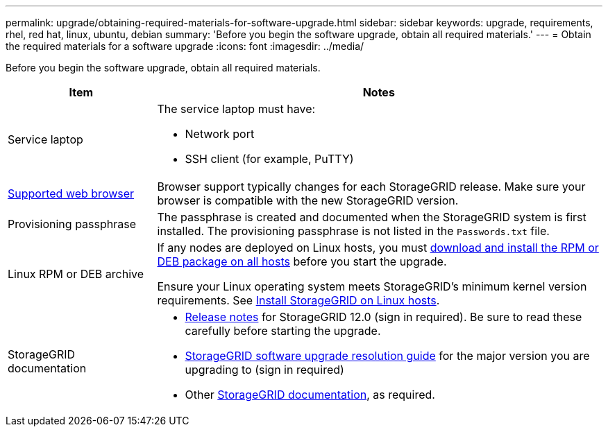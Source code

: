 ---
permalink: upgrade/obtaining-required-materials-for-software-upgrade.html
sidebar: sidebar
keywords: upgrade, requirements, rhel, red hat, linux, ubuntu, debian
summary: 'Before you begin the software upgrade, obtain all required materials.'
---
= Obtain the required materials for a software upgrade
:icons: font
:imagesdir: ../media/

[.lead]
Before you begin the software upgrade, obtain all required materials.

[cols="1a,3a" options="header"]
|===
| Item| Notes

|Service laptop
|The service laptop must have:

* Network port
* SSH client (for example, PuTTY)

| link:../admin/web-browser-requirements.html[Supported web browser]
|Browser support typically changes for each StorageGRID release. Make sure your browser is compatible with the new StorageGRID version.

|Provisioning passphrase
|The passphrase is created and documented when the StorageGRID system is first installed. The provisioning passphrase is not listed in the `Passwords.txt` file.

|Linux RPM or DEB archive
|If any nodes are deployed on Linux hosts, you must link:linux-installing-rpm-or-deb-package-on-all-hosts.html[download and install the RPM or DEB package on all hosts] before you start the upgrade.

Ensure your Linux operating system meets StorageGRID's minimum kernel version requirements. See link:../swnodes/installing-linux.html[Install StorageGRID on Linux hosts].
    
|StorageGRID documentation
|* link:../release-notes/index.html[Release notes] for StorageGRID 12.0 (sign in required). Be sure to read these carefully before starting the upgrade. 
* https://kb.netapp.com/hybrid/StorageGRID/Maintenance/StorageGRID_12.0_software_upgrade_resolution_guide[StorageGRID software upgrade resolution guide^] for the major version you are upgrading to (sign in required)

* Other https://docs.netapp.com/us-en/storagegrid-family/index.html[StorageGRID documentation^], as required.
|===